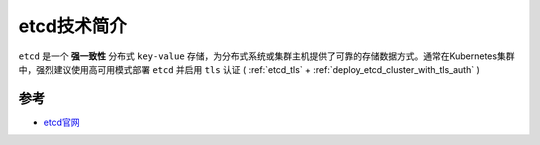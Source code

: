 .. _intro_etcd:

=================
etcd技术简介
=================

``etcd`` 是一个 **强一致性** 分布式 ``key-value`` 存储，为分布式系统或集群主机提供了可靠的存储数据方式。通常在Kubernetes集群中，强烈建议使用高可用模式部署 ``etcd`` 并启用 ``tls`` 认证 ( :ref:`etcd_tls` + :ref:`deploy_etcd_cluster_with_tls_auth` )

.. figure:: ../../../_static/kubernetes/administer/etcd/k8s_components.png

参考
======

- `etcd官网 <https://etcd.io/>`_
